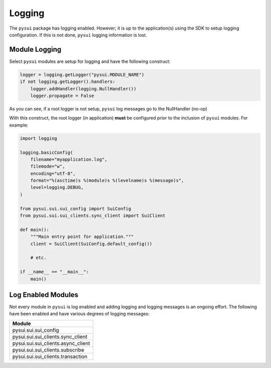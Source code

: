
Logging
#######

The ``pysui`` package has logging enabled. However; it is up to the application(s) using the SDK
to setup logging configuration. If this is not done, ``pysui`` logging information is lost.

Module Logging
--------------

Select ``pysui`` modules are setup for logging and have the following construct:

.. code-block:: Python

    logger = logging.getLogger("pysui.MODULE_NAME")
    if not logging.getLogger().handlers:
        logger.addHandler(logging.NullHandler())
        logger.propagate = False

As you can see, if a root logger is not setup, ``pysui`` log messages go to the NullHandler (no-op)

With this construct, the root logger (in application) **must** be configured prior to the
inclusion of ``pysui`` modules. For example:

.. code-block:: Python

    import logging

    logging.basicConfig(
        filename="myapplication.log",
        filemode="w",
        encoding="utf-8",
        format="%(asctime)s %(module)s %(levelname)s %(message)s",
        level=logging.DEBUG,
    )

    from pysui.sui.sui_config import SuiConfig
    from pysui.sui.sui_clients.sync_client import SuiClient

    def main():
        """Main entry point for application."""
        client = SuiClient(SuiConfig.default_config())

        # etc.

    if __name__ == "__main__":
        main()


Log Enabled Modules
-------------------

Not every module in ``pysui`` is log enabled and adding logging and logging messages is an ongoing effort. The
following have been enabled and have various degrees of logging messages:

+------------------------------------+
|     Module                         |
+====================================+
| pysui.sui.sui_config               |
+------------------------------------+
| pysui.sui.sui_clients.sync_client  |
+------------------------------------+
| pysui.sui.sui_clients.async_client |
+------------------------------------+
| pysui.sui.sui_clients.subscribe    |
+------------------------------------+
| pysui.sui.sui_clients.transaction  |
+------------------------------------+
